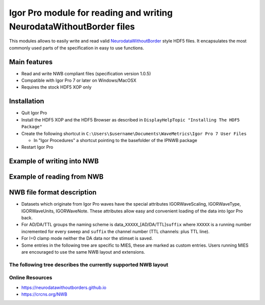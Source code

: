 .. This file is part of the `IPNWB` project and licensed under BSD-3-Clause.

Igor Pro module for reading and writing NeurodataWithoutBorder files
--------------------------------------------------------------------

This modules allows to easily write and read valid `NeurodataWithoutBorder <https://nwb.org>`__ style HDF5
files. It encapsulates the most commonly used parts of the specification in easy to use functions.

Main features
^^^^^^^^^^^^^

* Read and write NWB compliant files (specification version 1.0.5)
* Compatible with Igor Pro 7 or later on Windows/MacOSX
* Requires the stock HDF5 XOP only

Installation
^^^^^^^^^^^^

* Quit Igor Pro
* Install the HDF5 XOP and the HDF5 Browser as described in ``DisplayHelpTopic "Installing The HDF5 Package"``
* Create the following shortcut in ``C:\Users\$username\Documents\WaveMetrics\Igor Pro 7 User Files``

  * In "Igor Procedures" a shortcut pointing to the basefolder of the IPNWB package

* Restart Igor Pro

Example of writing into NWB
^^^^^^^^^^^^^^^^^^^^^^^^^^^

.. code-block:: igorpro
   :linenos:

    Function NWBWriterExample()

      variable fileID
      string contents, device

      // Open a dialog for selecting an HDF5 file name
      HDF5CreateFile fileID as ""

      // fill gi/ti/si with appropriate data for your lab and experiment
      // if you don't care about that info just pass the initialized structures
      STRUCT IPNWB#GeneralInfo gi
      STRUCT IPNWB#ToplevelInfo ti
      STRUCT IPNWB#SubjectInfo si

      // takes care of initializing
      IPNWB#InitToplevelInfo(ti)
      IPNWB#InitGeneralInfo(gi)
      IPNWB#InitSubjectInfo(si)

      IPNWB#CreateCommonGroups(fileID, toplevelInfo=ti, generalInfo=gi, subjectInfo=si)

      // If you open an existing NWB file to append to, use the following command
      // to add an modification time entry, is implicitly called in IPNWB#CreateCommonGroups
      // IPNWB#AddModificationTimeEntry(locationID)

      // 1D waves from your measurement program
      // we use fake data here
      Make/FREE/N=1000 AD = (sin(p) + cos(p/10)) * enoise(0.1)
      SetScale/P x, 0, 5e-6, "s"

      // write AD data to the file
      STRUCT IPNWB#WriteChannelParams params
      IPNWB#InitWriteChannelParams(params)

      params.device          = "My Hardware"
      params.clampMode       = 0 // 0 for V_CLAMP_MODE, 1 for I_CLAMP_MODE
      params.channelSuffix   = ""
      params.sweep           = 123
      params.electrodeNumber = 1
      params.electrodeName   = "Nose of the mouse"
      params.stimset         = "My fancy sine curve"
      params.channelType     = 0 // @see IPNWB_ChannelTypes
      WAVE params.data       = AD

      device = "My selfbuilt DAC"

      IPNWB#CreateIntraCellularEphys(fileID)
      sprintf contents, "Electrode %d", params.ElectrodeNumber
      IPNWB#AddElectrode(fileID, params.electrodeName, contents, device)

      // calculate the timepoint of the first wave point relative to the session_start_time
      params.startingTime  = NumberByKeY("MODTIME", WaveInfo(AD, 0)) - date2secs(-1, -1, -1) // last time the wave was modified (UTC)
      params.startingTime -= ti.session_start_time // relative to the start of the session
      params.startingTime -= IndexToScale(AD, DimSize(AD, 0) - 1, 0) // we want the timestamp of the beginning of the measurement

      IPNWB#AddDevice(fileID, "Device name", "My hardware specs")

      STRUCT IPNWB#TimeSeriesProperties tsp
      IPNWB#InitTimeSeriesProperties(tsp, params.channelType, params.clampMode)

      // all values not added are written into the missing_fields dataset
      IPNWB#AddProperty(tsp, "capacitance_fast", 1.0)
      IPNWB#AddProperty(tsp, "capacitance_slow", 1.0)

      // setting chunkedLayout to zero makes writing faster but increases the final filesize
      IPNWB#WriteSingleChannel(fileID, "/acquisition/timeseries", params, tsp, chunkedLayout=0)

      // write DA, stimulus presentation and stimulus template accordingly
      // ...

      // close file
      IPNWB#H5_CloseFile(fileID)
    End

Example of reading from NWB
^^^^^^^^^^^^^^^^^^^^^^^^^^^

.. code-block:: igorpro
   :linenos:

    Function PrintTimeSeriesProperties(groupID, elem)
      variable groupID
      string elem

      string electrode_name
      variable gain, scale, num_samples, starting_time

      groupID = IPNWB#H5_OpenGroup(groupID, elem)

      electrode_name = IPNWB#ReadTextDataSetAsString(groupID, "electrode_name")
      gain           = IPNWB#ReadDataSetAsNumber(groupID, "gain")
      scale          = IPNWB#ReadDataSetAsNumber(groupID, "scale")
      num_samples    = IPNWB#ReadDataSetAsNumber(groupID, "num_samples")
      starting_time  = IPNWB#ReadDataSetAsNumber(groupID, "starting_time")

      printf "%s: Electrode %s, Gain %06g, Scale %06g, Number of samples % 9d, Starting time %g\r",	elem, electrode_name, gain, scale, num_samples, starting_time
    End

    Function NWBReaderExample()

      variable fileID, groupID, integrityCheck, numChannels, i
      string contents, device, listOfDevices, elem, list
      STRUCT IPNWB#ReadChannelParams p

      // Open a dialog for selecting an HDF5 file name
      fileID = IPNWB#H5_OpenFile("c:\\NWB-Sample-20160216.nwb")

      listOfDevices = IPNWB#ReadDevices(fileID)

      integrityCheck = IPNWB#CheckIntegrity(fileID)

      printf "NWB integrity check: %s\r", SelectString(integrityCheck,"failed", "passed")
      printf "List of devices: %s\r", listOfDevices

      list    = IPNWB#ReadAcquisition(fileID)
      groupID = IPNWB#OpenAcquisition(fileID)

      numChannels = ItemsInList(list)

      printf "\rLoading acquired data (%d)\r", numChannels

      for(i = 0; i < numChannels; i += 1)
        elem = StringFromList(i, list)

        IPNWB#LoadSourceAttribute(groupID, elem, p)

        WAVE wv = IPNWB#LoadDataWave(groupID, elem)
        Duplicate/O wv, $elem

        PrintTimeSeriesProperties(groupID, elem)
      endfor

      HDF5CloseGroup groupID

      list    = IPNWB#ReadStimulus(fileID)
      groupID = IPNWB#OpenStimulus(fileID)

      numChannels = ItemsInList(list)

      printf "\rLoading presentation data (%d)\r", numChannels

      for(i = 0; i < numChannels; i += 1)
        elem = StringFromList(i, list)

        IPNWB#LoadSourceAttribute(groupID, elem, p)

        WAVE wv = IPNWB#LoadDataWave(groupID, elem)
        Duplicate/O wv, $elem

        PrintTimeSeriesProperties(groupID, elem)
      endfor

      HDF5CloseGroup groupID

      STRUCT IPNWB#ToplevelInfo toplevelInfo
      IPNWB#ReadTopLevelInfo(fileID, toplevelInfo)
      print toplevelInfo
      print toplevelInfo.file_create_date

      STRUCT IPNWB#GeneralInfo generalInfo
      IPNWB#ReadGeneralInfo(fileID, generalInfo)
      print generalInfo

      STRUCT IPNWB#SubjectInfo subjectInfo
      IPNWB#ReadSubjectInfo(fileID, subjectInfo)
      print subjectInfo

      // close file
      HDF5CloseFile fileID
    End

NWB file format description
^^^^^^^^^^^^^^^^^^^^^^^^^^^

- Datasets which originate from Igor Pro waves have the special
  attributes IGORWaveScaling, IGORWaveType, IGORWaveUnits,
  IGORWaveNote. These attributes allow easy and convenient loading of
  the data into Igor Pro back.
- For AD/DA/TTL groups the naming scheme is
  data\_\ ``XXXXX``\ \_[AD/DA/TTL]\ ``suffix`` where ``XXXXX`` is a
  running number incremented for every sweep and ``suffix`` the channel number
  (TTL channels: plus TTL line).
- For I=0 clamp mode neither the DA data nor the stimset is saved.
- Some entries in the following tree are specific to MIES, these are marked
  as custom entries. Users running MIES are encouraged to use the same NWB
  layout and extensions.

The following tree describes the currently supported NWB layout
~~~~~~~~~~~~~~~~~~~~~~~~~~~~~~~~~~~~~~~~~~~~~~~~~~~~~~~~~~~~~~~

.. code-block:: none
   :linenos:

   acquisition:
        timeseries: (empty if no acquired data is saved)
            data_XXXXX_ADY:
                    stimulus_description : custom entry, name of the stimset
                    data                 : 1D dataset with attributes unit, conversion and resolution
                    electrode_name       : Name of the electrode headstage, more info in /general/intracellular_ephys/electrode_name
                    gain                 : scaling factor
                    num_samples          : Number of rows in data
                    starting_time        : relative to /session_start_time with attributes rate and unit
                    For Voltage Clamp (Missing entries are mentioned in missing_fields):
                    capacitance_fast
                    capacitance_slow
                    resistance_comp_bandwidth
                    resistance_comp_correction
                    resistance_comp_prediction
                    whole_cell_capacitance_comp
                    whole_cell_series_resistance_comp

                    For Current Clamp (Missing entries are mentioned in missing_fields):
                    bias_current
                    bridge_balance
                    capacitance_compensation

                    description    : Unused
                    source         : Human readable description of the source of the data
                    comment        : User comment for the sweep
                    missing_fields : Entries missing for voltage clamp/current clamp data
                    ancestry       : Class hierarchy defined by NWB spec, important members are
                                     CurrentClampSeries, IZeroClampSeries and VoltageClampSeries
                    neurodata_type : TimeSeries

    stimulus:
        presentation: (empty if no acquired data is saved)
            data_XXXXX_DA_Y: DA data as sent to the neuron, including delays, scaling, initial TP, etc.
                    data           : 1D dataset
                    electrode_name : Name of the electrode headstage, more info in /general/intracellular_ephys/electrode_name
                    gain           :
                    num_samples    : Number of rows in data
                    starting_time  : relative to /session_start_time with attributes rate and unit
                    description    : Unused
                    source         : Human readable description of the source of the data
                    ancestry       : Class hierarchy defined by NWB spec, important members are
                                     CurrentClampStimulusSeries and VoltageClampStimulusSeries
                    neurodata_type : TimeSeries

        template: unused

    general:
        devices: (empty if no acquired data is saved)
            device_XXX: Name of the DA_ephys device, something like "Harvard Bioscience ITC 18USB"
            intracellular_ephys:
                    electrode_XXX: (XXX can be set by the user via writing into GetCellElectrodeNames())
                        description : Holds the description of the electrode, something like "Headstage 1".
                        device      : Device used to record the data

        labnotebook: custom entry
            XXXX: Name of the device
                numericalKeys   : Numerical labnotebook
                numericalValues : Keys for numerical labnotebook
                textualKeys     : Keys for textual labnotebook
                textualValues   : Textual labnotebook

        testpulse: custom entry
            XXXX: Name of the device
                TPStorage/TPStorage_X: testpulse property waves

        user_comment:
            XXXX: Name of the device
                userComment: All user comments from this session

        generated_by: custom entry
            Nx2 text data array describing the system which created the data. First column is the key, second the value.

        stimsets: custom entry
            XXXXXX_[DA/TTL]_Y_[SegWvType/WP/WPT]: The Wavebuilder parameter waves. These waves will not be available for
                                              "third party stimsets" created outside of MIES.
            XXXXXX_[DA/TTL]_Y: Name of the stimset, referenced from
                             stimulus_description if acquired data is present. Only present if
                             not all parameter waves could be found.
            referenced: All referenced custom waves are stored here in a file-system like group-structure.
                        /general/stimsets/referenced/ relates to root: in the igor Experiment.

    file_create_date    : text array with UTC modification timestamps
    identifier          : SHA256 hash, ensured to be unique
    nwb_version         : NWB specification version
    session_description : unused
    session_start_time  : UTC timestamp defining when the recording session started

    epochs:
        tags: unused

    The following entries are only available if explicitly set by the user:
        data_collection
        experiment_description
        experimenter
        institution
        lab
        notes
        pharmacology
        protocol
        related_publications
        session_id
        slices
        stimulus:
                age
                description
                genotype
                sex
                species
                subject_id
                weight
        surgery
        virus

Online Resources
~~~~~~~~~~~~~~~~

-  https://neurodatawithoutborders.github.io
-  https://crcns.org/NWB

